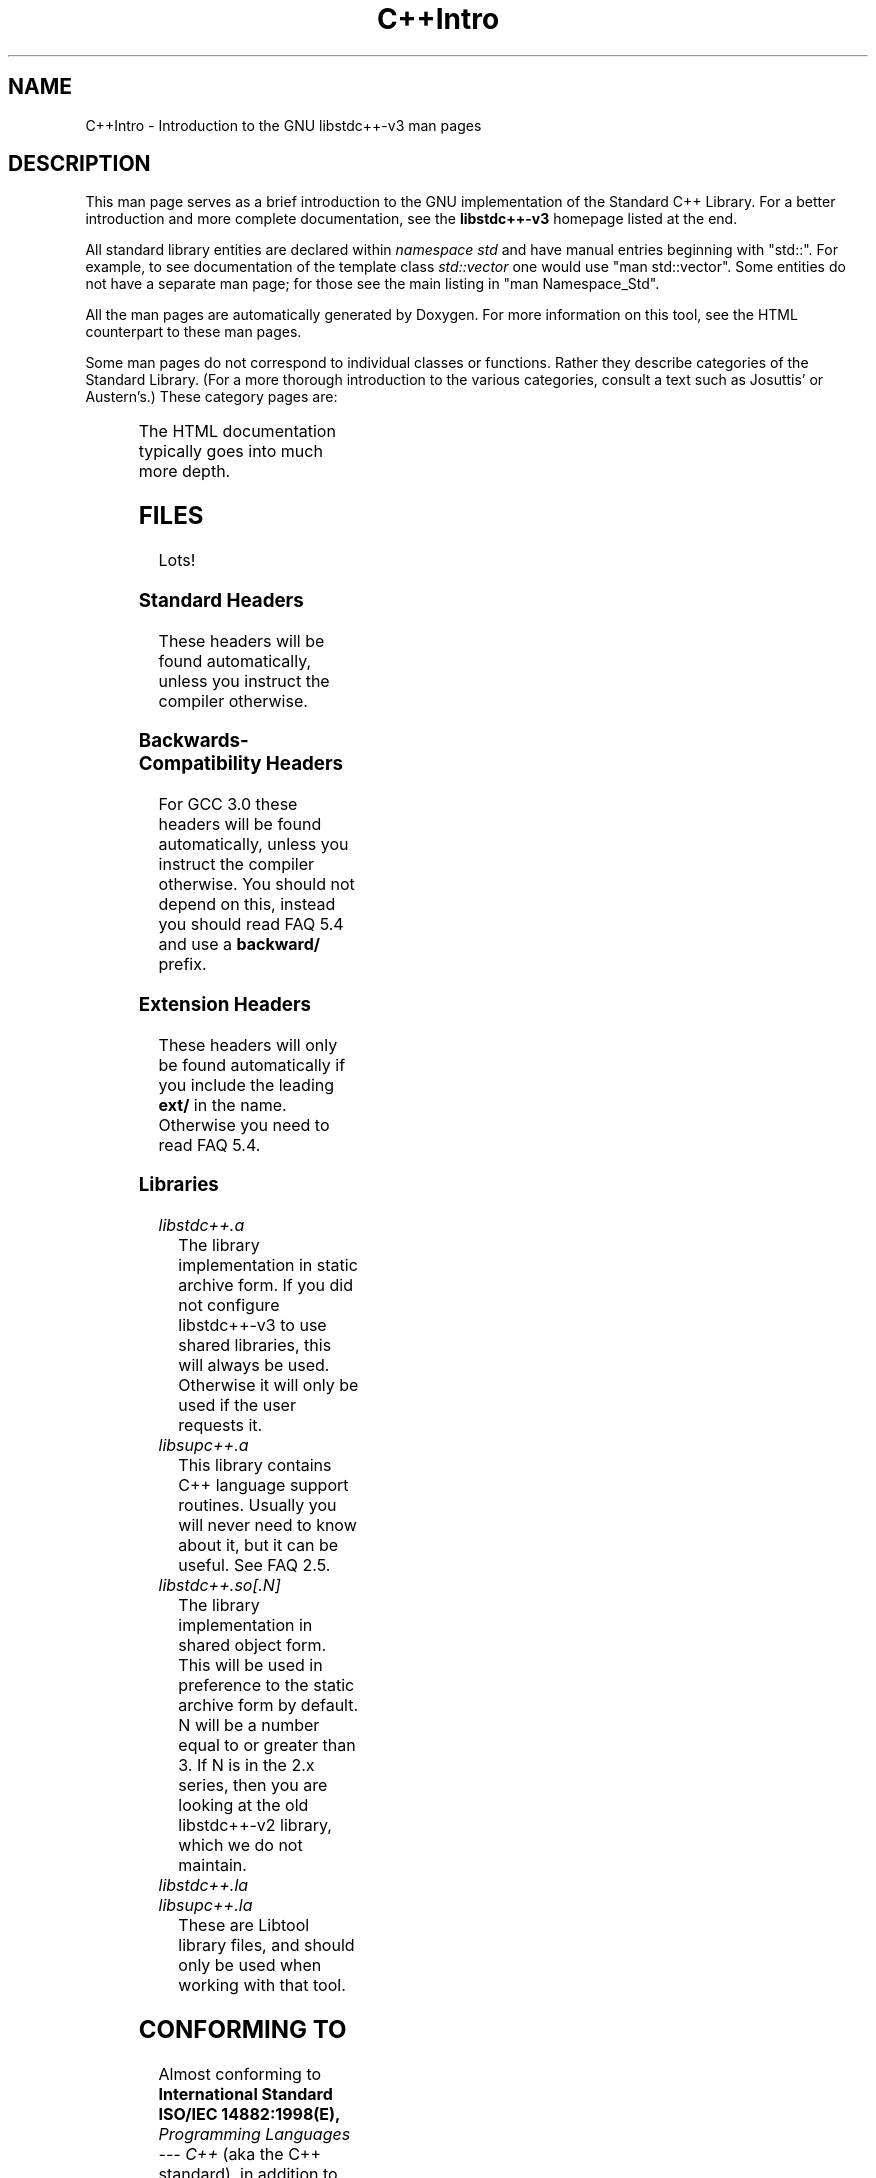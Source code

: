 .\" t
.\" This man page is released under the FDL as part of libstdc++-v3.
.TH C++Intro 3 "25 Febuary 2003" "GNU libstdc++-v3" "Standard C++ Library"
.SH NAME
C++Intro \- Introduction to the GNU libstdc++-v3 man pages
.SH DESCRIPTION
This man page serves as a brief introduction to the GNU implementation of
the Standard C++ Library.  For a better introduction and more complete
documentation, see the
.B libstdc++-v3
homepage listed at the end.
.P
All standard library entities are declared within
.I namespace std
and have manual entries beginning with "std::".  For example, to see
documentation of the template class
.I std::vector
one would use "man std::vector".  Some entities do not have a separate man
page; for those see the main listing in "man Namespace_Std".
.P
All the man pages are automatically generated by Doxygen.  For more
information on this tool, see the HTML counterpart to these man pages.
.P
Some man pages do not correspond to individual classes or functions.  Rather
they describe categories of the Standard Library.  (For a more thorough
introduction to the various categories, consult a text such as Josuttis'
or Austern's.)  These category pages are:
.P
.\" These are separated by ONE TAB.  Nothing else.  I don't like it either.
.\" Keep them alphabatized.
.TS
lB l.
Allocators	Classes encapsulating memory allocation schemes.
Arithmetic_functors	Functors for basic math.
Assoc_containers	Key-based containers.
Binder_functors	Functors which "remember" an argument.
Comparison_functors	Functors wrapping built-in comparisons.
Containers	An introduction to container classes.
Func_ptr_functors	Functors for use with pointers to functions.
C++Intro	This page.
Intro_functors	An introduction to function objects, or functors.
Iterator_types	Programatically distinguishing iterators/pointers.
Logical_functors	Functors wrapping the Boolean operations.
Member_ptr_functor	Functors for use with pointers to members.
Namespace_Std	A listing of the contents of std::.
Negation_functors	Functors which negate their contents.
SGIextensions	A list of the extensions from the SGI STL subset.
Sequences	Linear containers.
.TE
.P
The HTML documentation typically goes into much more depth.
.SH FILES
Lots!
.SS Standard Headers
These headers will be found automatically, unless you instruct the compiler
otherwise.
.TS
lB lB lB lB.
<algorithm>  <csignal>     <iomanip>   <ostream>
<bitset>     <cstdarg>     <ios>       <queue>
<cassert>    <cstddef>     <iosfwd>    <set>
<cctype>     <cstdio>      <iostream>  <sstream>
<cerrno>     <cstdlib>     <istream>   <stack>
<cfloat>     <cstring>     <iterator>  <stdexcept>
<ciso>646    <ctime>       <limits>    <streambuf>
<climits>    <cwchar>      <list>      <string>
<clocale>    <cwctype>     <locale>    <utility>
<cmath>      <deque>       <map>       <valarray>
<complex>    <fstream>     <memory>    <vector>
<csetjmp>    <functional>  <numeric>
.TE
.SS Backwards-Compatibility Headers
For GCC 3.0 these headers will be found automatically, unless you instruct
the compiler otherwise.  You should not depend on this, instead you should
read FAQ 5.4 and use a
.B backward/
prefix.
.TS
lB lB lB lB.
<algo.h>      <hash_map.h>   <map.h>       <slist.h>
<algobase.h>  <hash_set.h>   <multimap.h>  <stack.h>
<alloc.h>     <hashtable.h>  <multiset.h>  <stream.h>
<bvector.h>   <heap.h>       <new.h>       <streambuf.h>
<complex.h>   <iomanip.h>    <ostream.h>   <strstream>
<defalloc.h>  <iostream.h>   <pair.h>      <strstream.h>
<deque.h>     <istream.h>    <queue.h>     <tempbuf.h>
<fstream.h>   <iterator.h>   <rope.h>      <tree.h>
<function.h>  <list.h>       <set.h>       <vector.h>
.TE
.SS Extension Headers
These headers will only be found automatically if you include the leading
.B ext/
in the name.  Otherwise you need to read FAQ 5.4.
.\" Easy way to generate these columns of headers is to use GNU ls(1):
.\" ls -w 40 file1 file2... | sed 's=[a-z_][a-z_]*=<ext/&>=g'
.TS
lB.
<ext/algorithm>   <ext/hash_set>  <ext/numeric>  <ext/slist>
<ext/functional>  <ext/iterator>  <ext/rb_tree>
<ext/hash_map>    <ext/memory>    <ext/rope>
.TE
.SS Libraries
.TP
.I libstdc++.a
The library implementation in static archive form.  If you did not configure
libstdc++-v3 to use shared libraries, this will always be used.  Otherwise
it will only be used if the user requests it.
.TP
.I libsupc++.a
This library contains C++ language support routines.  Usually you will never
need to know about it, but it can be useful.  See FAQ 2.5.
.TP
.I libstdc++.so[.N]
The library implementation in shared object form.  This will be used in
preference to the static archive form by default.  N will be a number equal
to or greater than 3.  If N is in the 2.x series, then you are looking at
the old libstdc++-v2 library, which we do not maintain.
.TP
.I libstdc++.la
.TP
.I libsupc++.la
These are Libtool library files, and should only be used when working with
that tool.
.SH CONFORMING TO
Almost conforming to
.BI "International Standard ISO/IEC 14882:1998(E), " "Programming Languages --- C++"
(aka the C++ standard), in addition to corrections proposed by the Library
Working Group,
.SM JTC1/SC22/WG21.
.SH SEE ALSO
.UR
http://gcc.gnu.org/libstdc++/
.UE
for the Frequently Asked Questions, online documentation, and much, much more!
.\" vim:ts=8:noet:
